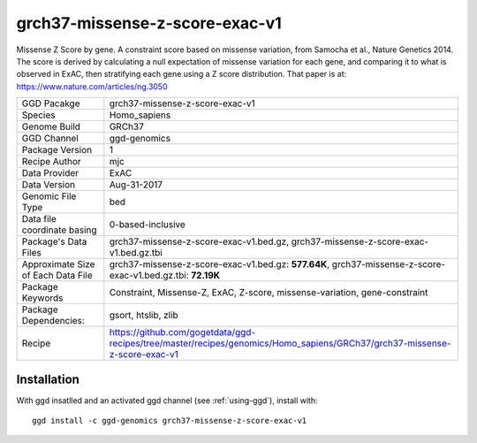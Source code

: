 .. _`grch37-missense-z-score-exac-v1`:

grch37-missense-z-score-exac-v1
===============================

|downloads|

Missense Z Score by gene. A constraint score based on missense variation, from Samocha et al., Nature Genetics 2014. The score is derived by calculating a null expectation of missense variation for each gene, and comparing it to what is observed in ExAC, then stratifying each gene using a Z score distribution. That paper is at: https://www.nature.com/articles/ng.3050

================================== ====================================
GGD Pacakge                        grch37-missense-z-score-exac-v1 
Species                            Homo_sapiens
Genome Build                       GRCh37
GGD Channel                        ggd-genomics
Package Version                    1
Recipe Author                      mjc 
Data Provider                      ExAC
Data Version                       Aug-31-2017
Genomic File Type                  bed
Data file coordinate basing        0-based-inclusive
Package's Data Files               grch37-missense-z-score-exac-v1.bed.gz, grch37-missense-z-score-exac-v1.bed.gz.tbi
Approximate Size of Each Data File grch37-missense-z-score-exac-v1.bed.gz: **577.64K**, grch37-missense-z-score-exac-v1.bed.gz.tbi: **72.19K**
Package Keywords                   Constraint, Missense-Z, ExAC, Z-score, missense-variation, gene-constraint
Package Dependencies:              gsort, htslib, zlib
Recipe                             https://github.com/gogetdata/ggd-recipes/tree/master/recipes/genomics/Homo_sapiens/GRCh37/grch37-missense-z-score-exac-v1
================================== ====================================



Installation
------------

.. highlight: bash

With ggd insatlled and an activated ggd channel (see :ref:`using-ggd`), install with::

   ggd install -c ggd-genomics grch37-missense-z-score-exac-v1

.. |downloads| image:: https://anaconda.org/ggd-genomics/grch37-missense-z-score-exac-v1/badges/downloads.svg
               :target: https://anaconda.org/ggd-genomics/grch37-missense-z-score-exac-v1